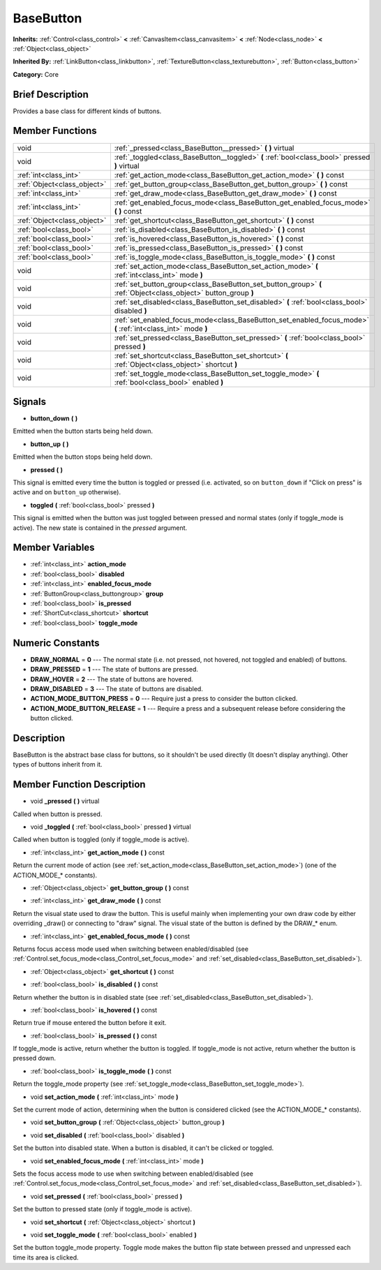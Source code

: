.. Generated automatically by doc/tools/makerst.py in Godot's source tree.
.. DO NOT EDIT THIS FILE, but the doc/base/classes.xml source instead.

.. _class_BaseButton:

BaseButton
==========

**Inherits:** :ref:`Control<class_control>` **<** :ref:`CanvasItem<class_canvasitem>` **<** :ref:`Node<class_node>` **<** :ref:`Object<class_object>`

**Inherited By:** :ref:`LinkButton<class_linkbutton>`, :ref:`TextureButton<class_texturebutton>`, :ref:`Button<class_button>`

**Category:** Core

Brief Description
-----------------

Provides a base class for different kinds of buttons.

Member Functions
----------------

+------------------------------+-------------------------------------------------------------------------------------------------------------------+
| void                         | :ref:`_pressed<class_BaseButton__pressed>`  **(** **)** virtual                                                   |
+------------------------------+-------------------------------------------------------------------------------------------------------------------+
| void                         | :ref:`_toggled<class_BaseButton__toggled>`  **(** :ref:`bool<class_bool>` pressed  **)** virtual                  |
+------------------------------+-------------------------------------------------------------------------------------------------------------------+
| :ref:`int<class_int>`        | :ref:`get_action_mode<class_BaseButton_get_action_mode>`  **(** **)** const                                       |
+------------------------------+-------------------------------------------------------------------------------------------------------------------+
| :ref:`Object<class_object>`  | :ref:`get_button_group<class_BaseButton_get_button_group>`  **(** **)** const                                     |
+------------------------------+-------------------------------------------------------------------------------------------------------------------+
| :ref:`int<class_int>`        | :ref:`get_draw_mode<class_BaseButton_get_draw_mode>`  **(** **)** const                                           |
+------------------------------+-------------------------------------------------------------------------------------------------------------------+
| :ref:`int<class_int>`        | :ref:`get_enabled_focus_mode<class_BaseButton_get_enabled_focus_mode>`  **(** **)** const                         |
+------------------------------+-------------------------------------------------------------------------------------------------------------------+
| :ref:`Object<class_object>`  | :ref:`get_shortcut<class_BaseButton_get_shortcut>`  **(** **)** const                                             |
+------------------------------+-------------------------------------------------------------------------------------------------------------------+
| :ref:`bool<class_bool>`      | :ref:`is_disabled<class_BaseButton_is_disabled>`  **(** **)** const                                               |
+------------------------------+-------------------------------------------------------------------------------------------------------------------+
| :ref:`bool<class_bool>`      | :ref:`is_hovered<class_BaseButton_is_hovered>`  **(** **)** const                                                 |
+------------------------------+-------------------------------------------------------------------------------------------------------------------+
| :ref:`bool<class_bool>`      | :ref:`is_pressed<class_BaseButton_is_pressed>`  **(** **)** const                                                 |
+------------------------------+-------------------------------------------------------------------------------------------------------------------+
| :ref:`bool<class_bool>`      | :ref:`is_toggle_mode<class_BaseButton_is_toggle_mode>`  **(** **)** const                                         |
+------------------------------+-------------------------------------------------------------------------------------------------------------------+
| void                         | :ref:`set_action_mode<class_BaseButton_set_action_mode>`  **(** :ref:`int<class_int>` mode  **)**                 |
+------------------------------+-------------------------------------------------------------------------------------------------------------------+
| void                         | :ref:`set_button_group<class_BaseButton_set_button_group>`  **(** :ref:`Object<class_object>` button_group  **)** |
+------------------------------+-------------------------------------------------------------------------------------------------------------------+
| void                         | :ref:`set_disabled<class_BaseButton_set_disabled>`  **(** :ref:`bool<class_bool>` disabled  **)**                 |
+------------------------------+-------------------------------------------------------------------------------------------------------------------+
| void                         | :ref:`set_enabled_focus_mode<class_BaseButton_set_enabled_focus_mode>`  **(** :ref:`int<class_int>` mode  **)**   |
+------------------------------+-------------------------------------------------------------------------------------------------------------------+
| void                         | :ref:`set_pressed<class_BaseButton_set_pressed>`  **(** :ref:`bool<class_bool>` pressed  **)**                    |
+------------------------------+-------------------------------------------------------------------------------------------------------------------+
| void                         | :ref:`set_shortcut<class_BaseButton_set_shortcut>`  **(** :ref:`Object<class_object>` shortcut  **)**             |
+------------------------------+-------------------------------------------------------------------------------------------------------------------+
| void                         | :ref:`set_toggle_mode<class_BaseButton_set_toggle_mode>`  **(** :ref:`bool<class_bool>` enabled  **)**            |
+------------------------------+-------------------------------------------------------------------------------------------------------------------+

Signals
-------

-  **button_down**  **(** **)**
Emitted when the button starts being held down.

-  **button_up**  **(** **)**
Emitted when the button stops being held down.

-  **pressed**  **(** **)**
This signal is emitted every time the button is toggled or pressed (i.e. activated, so on ``button_down`` if "Click on press" is active and on ``button_up`` otherwise).

-  **toggled**  **(** :ref:`bool<class_bool>` pressed  **)**
This signal is emitted when the button was just toggled between pressed and normal states (only if toggle_mode is active). The new state is contained in the *pressed* argument.


Member Variables
----------------

- :ref:`int<class_int>` **action_mode**
- :ref:`bool<class_bool>` **disabled**
- :ref:`int<class_int>` **enabled_focus_mode**
- :ref:`ButtonGroup<class_buttongroup>` **group**
- :ref:`bool<class_bool>` **is_pressed**
- :ref:`ShortCut<class_shortcut>` **shortcut**
- :ref:`bool<class_bool>` **toggle_mode**

Numeric Constants
-----------------

- **DRAW_NORMAL** = **0** --- The normal state (i.e. not pressed, not hovered, not toggled and enabled) of buttons.
- **DRAW_PRESSED** = **1** --- The state of buttons are pressed.
- **DRAW_HOVER** = **2** --- The state of buttons are hovered.
- **DRAW_DISABLED** = **3** --- The state of buttons are disabled.
- **ACTION_MODE_BUTTON_PRESS** = **0** --- Require just a press to consider the button clicked.
- **ACTION_MODE_BUTTON_RELEASE** = **1** --- Require a press and a subsequent release before considering the button clicked.

Description
-----------

BaseButton is the abstract base class for buttons, so it shouldn't be used directly (It doesn't display anything). Other types of buttons inherit from it.

Member Function Description
---------------------------

.. _class_BaseButton__pressed:

- void  **_pressed**  **(** **)** virtual

Called when button is pressed.

.. _class_BaseButton__toggled:

- void  **_toggled**  **(** :ref:`bool<class_bool>` pressed  **)** virtual

Called when button is toggled (only if toggle_mode is active).

.. _class_BaseButton_get_action_mode:

- :ref:`int<class_int>`  **get_action_mode**  **(** **)** const

Return the current mode of action (see :ref:`set_action_mode<class_BaseButton_set_action_mode>`) (one of the ACTION_MODE\_\* constants).

.. _class_BaseButton_get_button_group:

- :ref:`Object<class_object>`  **get_button_group**  **(** **)** const

.. _class_BaseButton_get_draw_mode:

- :ref:`int<class_int>`  **get_draw_mode**  **(** **)** const

Return the visual state used to draw the button. This is useful mainly when implementing your own draw code by either overriding _draw() or connecting to "draw" signal. The visual state of the button is defined by the DRAW\_\* enum.

.. _class_BaseButton_get_enabled_focus_mode:

- :ref:`int<class_int>`  **get_enabled_focus_mode**  **(** **)** const

Returns focus access mode used when switching between enabled/disabled (see :ref:`Control.set_focus_mode<class_Control_set_focus_mode>` and :ref:`set_disabled<class_BaseButton_set_disabled>`).

.. _class_BaseButton_get_shortcut:

- :ref:`Object<class_object>`  **get_shortcut**  **(** **)** const

.. _class_BaseButton_is_disabled:

- :ref:`bool<class_bool>`  **is_disabled**  **(** **)** const

Return whether the button is in disabled state (see :ref:`set_disabled<class_BaseButton_set_disabled>`).

.. _class_BaseButton_is_hovered:

- :ref:`bool<class_bool>`  **is_hovered**  **(** **)** const

Return true if mouse entered the button before it exit.

.. _class_BaseButton_is_pressed:

- :ref:`bool<class_bool>`  **is_pressed**  **(** **)** const

If toggle_mode is active, return whether the button is toggled. If toggle_mode is not active, return whether the button is pressed down.

.. _class_BaseButton_is_toggle_mode:

- :ref:`bool<class_bool>`  **is_toggle_mode**  **(** **)** const

Return the toggle_mode property (see :ref:`set_toggle_mode<class_BaseButton_set_toggle_mode>`).

.. _class_BaseButton_set_action_mode:

- void  **set_action_mode**  **(** :ref:`int<class_int>` mode  **)**

Set the current mode of action, determining when the button is considered clicked (see the ACTION_MODE\_\* constants).

.. _class_BaseButton_set_button_group:

- void  **set_button_group**  **(** :ref:`Object<class_object>` button_group  **)**

.. _class_BaseButton_set_disabled:

- void  **set_disabled**  **(** :ref:`bool<class_bool>` disabled  **)**

Set the button into disabled state. When a button is disabled, it can't be clicked or toggled.

.. _class_BaseButton_set_enabled_focus_mode:

- void  **set_enabled_focus_mode**  **(** :ref:`int<class_int>` mode  **)**

Sets the focus access mode to use when switching between enabled/disabled (see :ref:`Control.set_focus_mode<class_Control_set_focus_mode>` and :ref:`set_disabled<class_BaseButton_set_disabled>`).

.. _class_BaseButton_set_pressed:

- void  **set_pressed**  **(** :ref:`bool<class_bool>` pressed  **)**

Set the button to pressed state (only if toggle_mode is active).

.. _class_BaseButton_set_shortcut:

- void  **set_shortcut**  **(** :ref:`Object<class_object>` shortcut  **)**

.. _class_BaseButton_set_toggle_mode:

- void  **set_toggle_mode**  **(** :ref:`bool<class_bool>` enabled  **)**

Set the button toggle_mode property. Toggle mode makes the button flip state between pressed and unpressed each time its area is clicked.


